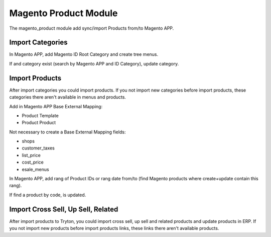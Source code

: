 Magento Product Module
######################

The magento_product module add sync/import Products from/to Magento APP.

Import Categories
-----------------

In Magento APP, add Magento ID Root Category and create tree menus.

If and category exist (search by Magento APP and ID Category), update category.

Import Products
---------------

After import categories you could import products. If you not import new categories
before import products, these categories there aren't available in menus and products.

Add in Magento APP Base External Mapping:

* Product Template
* Product Product

Not necessary to create a Base External Mapping fields:

* shops
* customer_taxes
* list_price
* cost_price
* esale_menus

In Magento APP, add rang of Product IDs or rang date from/to
(find Magento products where create+update contain this rang).

If find a product by code, is updated.

Import Cross Sell, Up Sell, Related
-----------------------------------

After import products to Tryton, you could import cross sell, up sell and
related products and update products in ERP. If you not import new products
before import products links, these links there aren't available products.
